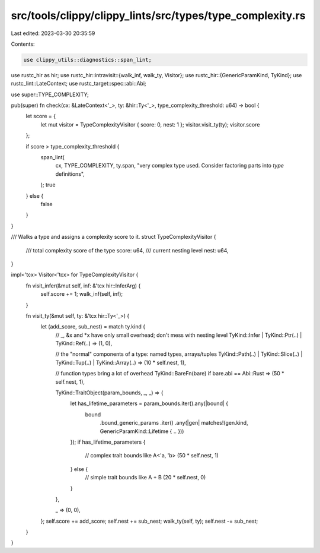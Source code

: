 src/tools/clippy/clippy_lints/src/types/type_complexity.rs
==========================================================

Last edited: 2023-03-30 20:35:59

Contents:

.. code-block:: rs

    use clippy_utils::diagnostics::span_lint;
use rustc_hir as hir;
use rustc_hir::intravisit::{walk_inf, walk_ty, Visitor};
use rustc_hir::{GenericParamKind, TyKind};
use rustc_lint::LateContext;
use rustc_target::spec::abi::Abi;

use super::TYPE_COMPLEXITY;

pub(super) fn check(cx: &LateContext<'_>, ty: &hir::Ty<'_>, type_complexity_threshold: u64) -> bool {
    let score = {
        let mut visitor = TypeComplexityVisitor { score: 0, nest: 1 };
        visitor.visit_ty(ty);
        visitor.score
    };

    if score > type_complexity_threshold {
        span_lint(
            cx,
            TYPE_COMPLEXITY,
            ty.span,
            "very complex type used. Consider factoring parts into `type` definitions",
        );
        true
    } else {
        false
    }
}

/// Walks a type and assigns a complexity score to it.
struct TypeComplexityVisitor {
    /// total complexity score of the type
    score: u64,
    /// current nesting level
    nest: u64,
}

impl<'tcx> Visitor<'tcx> for TypeComplexityVisitor {
    fn visit_infer(&mut self, inf: &'tcx hir::InferArg) {
        self.score += 1;
        walk_inf(self, inf);
    }

    fn visit_ty(&mut self, ty: &'tcx hir::Ty<'_>) {
        let (add_score, sub_nest) = match ty.kind {
            // _, &x and *x have only small overhead; don't mess with nesting level
            TyKind::Infer | TyKind::Ptr(..) | TyKind::Ref(..) => (1, 0),

            // the "normal" components of a type: named types, arrays/tuples
            TyKind::Path(..) | TyKind::Slice(..) | TyKind::Tup(..) | TyKind::Array(..) => (10 * self.nest, 1),

            // function types bring a lot of overhead
            TyKind::BareFn(bare) if bare.abi == Abi::Rust => (50 * self.nest, 1),

            TyKind::TraitObject(param_bounds, _, _) => {
                let has_lifetime_parameters = param_bounds.iter().any(|bound| {
                    bound
                        .bound_generic_params
                        .iter()
                        .any(|gen| matches!(gen.kind, GenericParamKind::Lifetime { .. }))
                });
                if has_lifetime_parameters {
                    // complex trait bounds like A<'a, 'b>
                    (50 * self.nest, 1)
                } else {
                    // simple trait bounds like A + B
                    (20 * self.nest, 0)
                }
            },

            _ => (0, 0),
        };
        self.score += add_score;
        self.nest += sub_nest;
        walk_ty(self, ty);
        self.nest -= sub_nest;
    }
}


